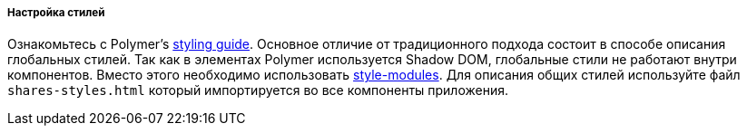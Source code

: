 :sourcesdir: ../../../../../source

[[polymer_styling]]
===== Настройка стилей

Ознакомьтесь с Polymer's https://polymer-library.polymer-project.org/2.0/docs/devguide/style-shadow-dom[styling guide]. Основное отличие от традиционного подхода состоит в способе описания глобальных стилей. Так как в элементах Polymer используется Shadow DOM, глобальные стили не работают внутри компонентов. Вместо этого необходимо использовать https://polymer-library.polymer-project.org/2.0/docs/devguide/style-shadow-dom#style-modules[style-modules]. Для описания общих стилей используйте файл `shares-styles.html` который импортируется во все компоненты приложения.

